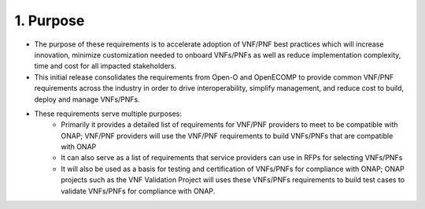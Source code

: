 .. This work is licensed under a Creative Commons Attribution 4.0 International License.
.. http://creativecommons.org/licenses/by/4.0
.. Copyright 2017 AT&T Intellectual Property.  All rights reserved.


**1. Purpose**
==============
- The purpose of these requirements is to accelerate adoption of VNF/PNF best practices which will increase innovation, minimize customization needed to onboard VNFs/PNFs as well as reduce implementation complexity, time and cost for all impacted stakeholders.
- This initial release consolidates the requirements from Open-O and OpenECOMP to provide common VNF/PNF requirements across the industry in order to drive interoperability, simplify management, and reduce cost to build, deploy and manage VNFs/PNFs.
- These requirements serve multiple purposes:
    - Primarily it provides a detailed list of requirements for VNF/PNF providers to meet to be compatible with ONAP; VNF/PNF providers will use the VNF/PNF requirements to build VNFs/PNFs that are compatible with ONAP
    - It can also serve as a list of requirements that service providers can use in RFPs for selecting VNFs/PNFs
    - It will also be used as a basis for testing and certification of VNFs/PNFs for compliance with ONAP; ONAP projects such as the VNF Validation Project will uses these VNFs/PNFs requirements to build test cases to validate VNFs/PNFs for compliance with ONAP.

